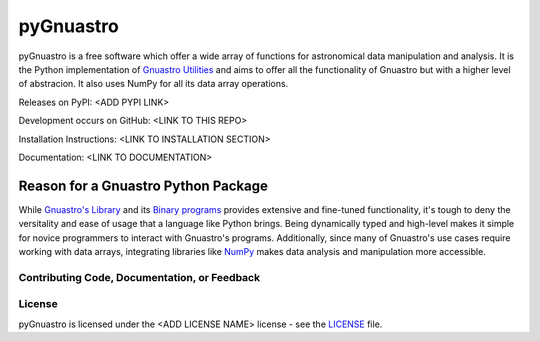 ==========
pyGnuastro
==========

|Actions Status| |PyPI Status| |Python Versions|

pyGnuastro is a free software which offer a wide array of functions
for astronomical data manipulation and analysis. It is the Python 
implementation of `Gnuastro Utilities
<https://www.gnu.org/savannah-checkouts/gnu/gnuastro/gnuastro.html>`_
and aims to offer all the functionality of Gnuastro
but with a higher level of abstracion. It also uses NumPy for all its data
array operations.

Releases on PyPI: <ADD PYPI LINK>

Development occurs on GitHub: <LINK TO THIS REPO>

Installation Instructions: <LINK TO INSTALLATION SECTION>

Documentation: <LINK TO DOCUMENTATION>

Reason for a Gnuastro Python Package
====================================

While `Gnuastro's Library
<https://www.gnu.org/savannah-checkouts/gnu/gnuastro/manual/html_node/Gnuastro-library.html>`_
and its `Binary programs 
<https://www.gnu.org/savannah-checkouts/gnu/gnuastro/manual/html_node/General-program-usage-tutorial.html>`_
provides extensive and fine-tuned functionality,
it's tough to deny the versitality and ease of usage that a language like
Python brings. Being dynamically typed and high-level makes
it simple for novice programmers to interact with Gnuastro's programs.
Additionally, since many of Gnuastro's use cases require working with data
arrays, integrating libraries like `NumPy <https://numpy.org/doc/stable/index.html>`_
makes data analysis and manipulation more accessible.

Contributing Code, Documentation, or Feedback
---------------------------------------------


License
-------

pyGnuastro is licensed under the <ADD LICENSE NAME> license - see the
`LICENSE <LICENSE>`_ file.

.. |Actions Status| image:: https://github.com/Jash-Shah/PyGnuastro/actions/workflows/build.yml/badge.svg
    :target: https://github.com/Jash-Shah/PyGnuastro/actions
    :alt: pyGnuastro's GitHub Actions CI Status

.. |PyPI Status| image:: https://img.shields.io/pypi/v/pygnuastro.svg
    :target: https://pypi.org/project/pygnuastro
    :alt: pyGnuastro's PyPI Status

.. |Python Versions| image:: https://img.shields.io/pypi/pyversions/pygnuastro.svg
    :target: https://pypi.python.org/pypi/pygnuastro
    :alt: pyGnuastro's Supported Python Versions
